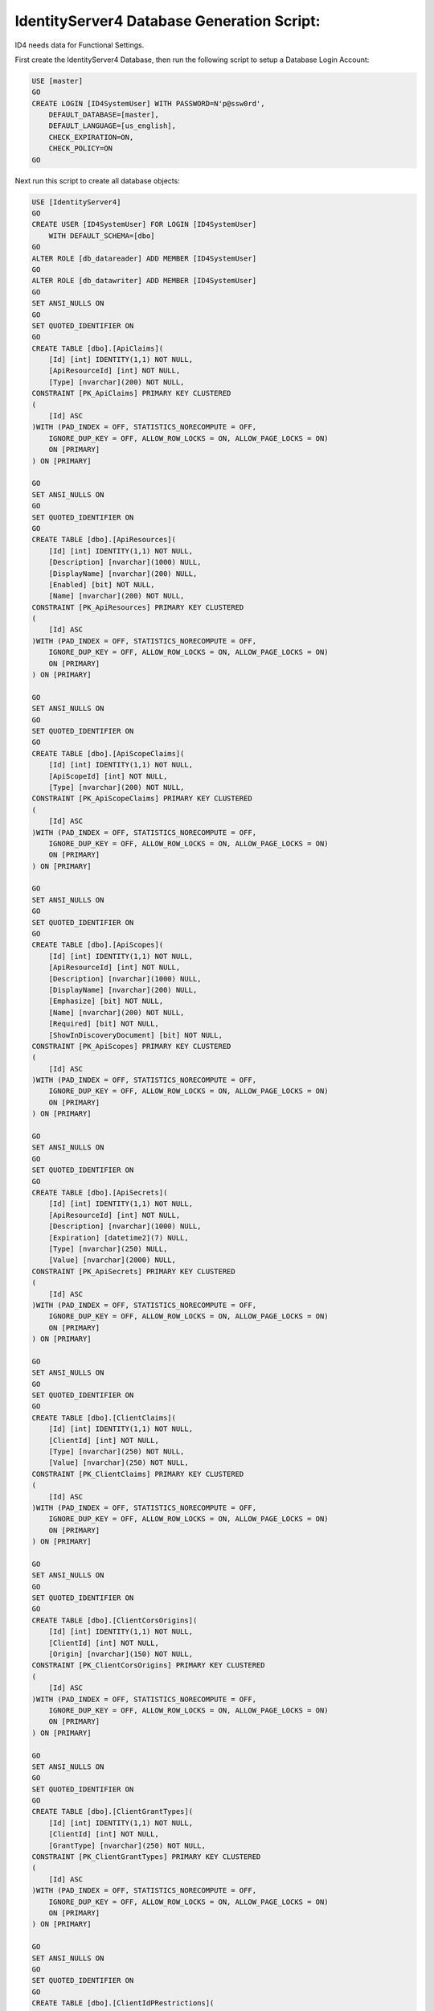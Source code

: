 IdentityServer4 Database Generation Script:
===========================================

ID4 needs data for Functional Settings.

First create the IdentityServer4 Database, then run the following script to setup a Database Login Account:

.. code-block:: sql

    USE [master]
    GO
    CREATE LOGIN [ID4SystemUser] WITH PASSWORD=N'p@ssw0rd', 
        DEFAULT_DATABASE=[master], 
        DEFAULT_LANGUAGE=[us_english], 
        CHECK_EXPIRATION=ON, 
        CHECK_POLICY=ON
    GO

Next run this script to create all database objects:

.. code-block:: sql

    USE [IdentityServer4]
    GO
    CREATE USER [ID4SystemUser] FOR LOGIN [ID4SystemUser] 
        WITH DEFAULT_SCHEMA=[dbo]
    GO
    ALTER ROLE [db_datareader] ADD MEMBER [ID4SystemUser]
    GO
    ALTER ROLE [db_datawriter] ADD MEMBER [ID4SystemUser]
    GO
    SET ANSI_NULLS ON
    GO
    SET QUOTED_IDENTIFIER ON
    GO
    CREATE TABLE [dbo].[ApiClaims](
        [Id] [int] IDENTITY(1,1) NOT NULL,
        [ApiResourceId] [int] NOT NULL,
        [Type] [nvarchar](200) NOT NULL,
    CONSTRAINT [PK_ApiClaims] PRIMARY KEY CLUSTERED 
    (
        [Id] ASC
    )WITH (PAD_INDEX = OFF, STATISTICS_NORECOMPUTE = OFF, 
        IGNORE_DUP_KEY = OFF, ALLOW_ROW_LOCKS = ON, ALLOW_PAGE_LOCKS = ON) 
        ON [PRIMARY]
    ) ON [PRIMARY]

    GO
    SET ANSI_NULLS ON
    GO
    SET QUOTED_IDENTIFIER ON
    GO
    CREATE TABLE [dbo].[ApiResources](
        [Id] [int] IDENTITY(1,1) NOT NULL,
        [Description] [nvarchar](1000) NULL,
        [DisplayName] [nvarchar](200) NULL,
        [Enabled] [bit] NOT NULL,
        [Name] [nvarchar](200) NOT NULL,
    CONSTRAINT [PK_ApiResources] PRIMARY KEY CLUSTERED 
    (
        [Id] ASC
    )WITH (PAD_INDEX = OFF, STATISTICS_NORECOMPUTE = OFF, 
        IGNORE_DUP_KEY = OFF, ALLOW_ROW_LOCKS = ON, ALLOW_PAGE_LOCKS = ON) 
        ON [PRIMARY]
    ) ON [PRIMARY]

    GO
    SET ANSI_NULLS ON
    GO
    SET QUOTED_IDENTIFIER ON
    GO
    CREATE TABLE [dbo].[ApiScopeClaims](
        [Id] [int] IDENTITY(1,1) NOT NULL,
        [ApiScopeId] [int] NOT NULL,
        [Type] [nvarchar](200) NOT NULL,
    CONSTRAINT [PK_ApiScopeClaims] PRIMARY KEY CLUSTERED 
    (
        [Id] ASC
    )WITH (PAD_INDEX = OFF, STATISTICS_NORECOMPUTE = OFF, 
        IGNORE_DUP_KEY = OFF, ALLOW_ROW_LOCKS = ON, ALLOW_PAGE_LOCKS = ON) 
        ON [PRIMARY]
    ) ON [PRIMARY]

    GO
    SET ANSI_NULLS ON
    GO
    SET QUOTED_IDENTIFIER ON
    GO
    CREATE TABLE [dbo].[ApiScopes](
        [Id] [int] IDENTITY(1,1) NOT NULL,
        [ApiResourceId] [int] NOT NULL,
        [Description] [nvarchar](1000) NULL,
        [DisplayName] [nvarchar](200) NULL,
        [Emphasize] [bit] NOT NULL,
        [Name] [nvarchar](200) NOT NULL,
        [Required] [bit] NOT NULL,
        [ShowInDiscoveryDocument] [bit] NOT NULL,
    CONSTRAINT [PK_ApiScopes] PRIMARY KEY CLUSTERED 
    (
        [Id] ASC
    )WITH (PAD_INDEX = OFF, STATISTICS_NORECOMPUTE = OFF, 
        IGNORE_DUP_KEY = OFF, ALLOW_ROW_LOCKS = ON, ALLOW_PAGE_LOCKS = ON) 
        ON [PRIMARY]
    ) ON [PRIMARY]

    GO
    SET ANSI_NULLS ON
    GO
    SET QUOTED_IDENTIFIER ON
    GO
    CREATE TABLE [dbo].[ApiSecrets](
        [Id] [int] IDENTITY(1,1) NOT NULL,
        [ApiResourceId] [int] NOT NULL,
        [Description] [nvarchar](1000) NULL,
        [Expiration] [datetime2](7) NULL,
        [Type] [nvarchar](250) NULL,
        [Value] [nvarchar](2000) NULL,
    CONSTRAINT [PK_ApiSecrets] PRIMARY KEY CLUSTERED 
    (
        [Id] ASC
    )WITH (PAD_INDEX = OFF, STATISTICS_NORECOMPUTE = OFF, 
        IGNORE_DUP_KEY = OFF, ALLOW_ROW_LOCKS = ON, ALLOW_PAGE_LOCKS = ON) 
        ON [PRIMARY]
    ) ON [PRIMARY]

    GO
    SET ANSI_NULLS ON
    GO
    SET QUOTED_IDENTIFIER ON
    GO
    CREATE TABLE [dbo].[ClientClaims](
        [Id] [int] IDENTITY(1,1) NOT NULL,
        [ClientId] [int] NOT NULL,
        [Type] [nvarchar](250) NOT NULL,
        [Value] [nvarchar](250) NOT NULL,
    CONSTRAINT [PK_ClientClaims] PRIMARY KEY CLUSTERED 
    (
        [Id] ASC
    )WITH (PAD_INDEX = OFF, STATISTICS_NORECOMPUTE = OFF, 
        IGNORE_DUP_KEY = OFF, ALLOW_ROW_LOCKS = ON, ALLOW_PAGE_LOCKS = ON) 
        ON [PRIMARY]
    ) ON [PRIMARY]

    GO
    SET ANSI_NULLS ON
    GO
    SET QUOTED_IDENTIFIER ON
    GO
    CREATE TABLE [dbo].[ClientCorsOrigins](
        [Id] [int] IDENTITY(1,1) NOT NULL,
        [ClientId] [int] NOT NULL,
        [Origin] [nvarchar](150) NOT NULL,
    CONSTRAINT [PK_ClientCorsOrigins] PRIMARY KEY CLUSTERED 
    (
        [Id] ASC
    )WITH (PAD_INDEX = OFF, STATISTICS_NORECOMPUTE = OFF, 
        IGNORE_DUP_KEY = OFF, ALLOW_ROW_LOCKS = ON, ALLOW_PAGE_LOCKS = ON) 
        ON [PRIMARY]
    ) ON [PRIMARY]

    GO
    SET ANSI_NULLS ON
    GO
    SET QUOTED_IDENTIFIER ON
    GO
    CREATE TABLE [dbo].[ClientGrantTypes](
        [Id] [int] IDENTITY(1,1) NOT NULL,
        [ClientId] [int] NOT NULL,
        [GrantType] [nvarchar](250) NOT NULL,
    CONSTRAINT [PK_ClientGrantTypes] PRIMARY KEY CLUSTERED 
    (
        [Id] ASC
    )WITH (PAD_INDEX = OFF, STATISTICS_NORECOMPUTE = OFF, 
        IGNORE_DUP_KEY = OFF, ALLOW_ROW_LOCKS = ON, ALLOW_PAGE_LOCKS = ON) 
        ON [PRIMARY]
    ) ON [PRIMARY]

    GO
    SET ANSI_NULLS ON
    GO
    SET QUOTED_IDENTIFIER ON
    GO
    CREATE TABLE [dbo].[ClientIdPRestrictions](
        [Id] [int] IDENTITY(1,1) NOT NULL,
        [ClientId] [int] NOT NULL,
        [Provider] [nvarchar](200) NOT NULL,
    CONSTRAINT [PK_ClientIdPRestrictions] PRIMARY KEY CLUSTERED 
    (
        [Id] ASC
    )WITH (PAD_INDEX = OFF, STATISTICS_NORECOMPUTE = OFF, 
        IGNORE_DUP_KEY = OFF, ALLOW_ROW_LOCKS = ON, ALLOW_PAGE_LOCKS = ON) 
        ON [PRIMARY]
    ) ON [PRIMARY]

    GO
    SET ANSI_NULLS ON
    GO
    SET QUOTED_IDENTIFIER ON
    GO
    CREATE TABLE [dbo].[ClientPostLogoutRedirectUris](
        [Id] [int] IDENTITY(1,1) NOT NULL,
        [ClientId] [int] NOT NULL,
        [PostLogoutRedirectUri] [nvarchar](2000) NOT NULL,
    CONSTRAINT [PK_ClientPostLogoutRedirectUris] PRIMARY KEY CLUSTERED 
    (
        [Id] ASC
    )WITH (PAD_INDEX = OFF, STATISTICS_NORECOMPUTE = OFF, 
        IGNORE_DUP_KEY = OFF, ALLOW_ROW_LOCKS = ON, ALLOW_PAGE_LOCKS = ON) 
        ON [PRIMARY]
    ) ON [PRIMARY]

    GO
    SET ANSI_NULLS ON
    GO
    SET QUOTED_IDENTIFIER ON
    GO
    CREATE TABLE [dbo].[ClientRedirectUris](
        [Id] [int] IDENTITY(1,1) NOT NULL,
        [ClientId] [int] NOT NULL,
        [RedirectUri] [nvarchar](2000) NOT NULL,
    CONSTRAINT [PK_ClientRedirectUris] PRIMARY KEY CLUSTERED 
    (
        [Id] ASC
    )WITH (PAD_INDEX = OFF, STATISTICS_NORECOMPUTE = OFF, 
        IGNORE_DUP_KEY = OFF, ALLOW_ROW_LOCKS = ON, ALLOW_PAGE_LOCKS = ON) 
        ON [PRIMARY]
    ) ON [PRIMARY]

    GO
    SET ANSI_NULLS ON
    GO
    SET QUOTED_IDENTIFIER ON
    GO
    CREATE TABLE [dbo].[Clients](
        [Id] [int] IDENTITY(1,1) NOT NULL,
        [AbsoluteRefreshTokenLifetime] [int] NOT NULL,
        [AccessTokenLifetime] [int] NOT NULL,
        [AccessTokenType] [int] NOT NULL,
        [AllowAccessTokensViaBrowser] [bit] NOT NULL,
        [AllowOfflineAccess] [bit] NOT NULL,
        [AllowPlainTextPkce] [bit] NOT NULL,
        [AllowRememberConsent] [bit] NOT NULL,
        [AlwaysIncludeUserClaimsInIdToken] [bit] NOT NULL,
        [AlwaysSendClientClaims] [bit] NOT NULL,
        [AuthorizationCodeLifetime] [int] NOT NULL,
        [ClientId] [nvarchar](200) NOT NULL,
        [ClientName] [nvarchar](200) NULL,
        [ClientUri] [nvarchar](2000) NULL,
        [EnableLocalLogin] [bit] NOT NULL,
        [Enabled] [bit] NOT NULL,
        [IdentityTokenLifetime] [int] NOT NULL,
        [IncludeJwtId] [bit] NOT NULL,
        [LogoUri] [nvarchar](max) NULL,
        [LogoutSessionRequired] [bit] NOT NULL,
        [LogoutUri] [nvarchar](max) NULL,
        [PrefixClientClaims] [bit] NOT NULL,
        [ProtocolType] [nvarchar](200) NOT NULL,
        [RefreshTokenExpiration] [int] NOT NULL,
        [RefreshTokenUsage] [int] NOT NULL,
        [RequireClientSecret] [bit] NOT NULL,
        [RequireConsent] [bit] NOT NULL,
        [RequirePkce] [bit] NOT NULL,
        [SlidingRefreshTokenLifetime] [int] NOT NULL,
        [UpdateAccessTokenClaimsOnRefresh] [bit] NOT NULL,
    CONSTRAINT [PK_Clients] PRIMARY KEY CLUSTERED 
    (
        [Id] ASC
    )WITH (PAD_INDEX = OFF, STATISTICS_NORECOMPUTE = OFF, 
        IGNORE_DUP_KEY = OFF, ALLOW_ROW_LOCKS = ON, ALLOW_PAGE_LOCKS = ON) 
        ON [PRIMARY]
    ) ON [PRIMARY]

    GO
    SET ANSI_NULLS ON
    GO
    SET QUOTED_IDENTIFIER ON
    GO
    CREATE TABLE [dbo].[ClientScopes](
        [Id] [int] IDENTITY(1,1) NOT NULL,
        [ClientId] [int] NOT NULL,
        [Scope] [nvarchar](200) NOT NULL,
    CONSTRAINT [PK_ClientScopes] PRIMARY KEY CLUSTERED 
    (
        [Id] ASC
    )WITH (PAD_INDEX = OFF, STATISTICS_NORECOMPUTE = OFF, 
        IGNORE_DUP_KEY = OFF, ALLOW_ROW_LOCKS = ON, ALLOW_PAGE_LOCKS = ON) 
        ON [PRIMARY]
    ) ON [PRIMARY]

    GO
    SET ANSI_NULLS ON
    GO
    SET QUOTED_IDENTIFIER ON
    GO
    CREATE TABLE [dbo].[ClientSecrets](
        [Id] [int] IDENTITY(1,1) NOT NULL,
        [ClientId] [int] NOT NULL,
        [Description] [nvarchar](2000) NULL,
        [Expiration] [datetime2](7) NULL,
        [Type] [nvarchar](250) NULL,
        [Value] [nvarchar](2000) NOT NULL,
    CONSTRAINT [PK_ClientSecrets] PRIMARY KEY CLUSTERED 
    (
        [Id] ASC
    )WITH (PAD_INDEX = OFF, STATISTICS_NORECOMPUTE = OFF, 
        IGNORE_DUP_KEY = OFF, ALLOW_ROW_LOCKS = ON, ALLOW_PAGE_LOCKS = ON) 
        ON [PRIMARY]
    ) ON [PRIMARY]

    GO
    SET ANSI_NULLS ON
    GO
    SET QUOTED_IDENTIFIER ON
    GO
    CREATE TABLE [dbo].[IdentityClaims](
        [Id] [int] IDENTITY(1,1) NOT NULL,
        [IdentityResourceId] [int] NOT NULL,
        [Type] [nvarchar](200) NOT NULL,
    CONSTRAINT [PK_IdentityClaims] PRIMARY KEY CLUSTERED 
    (
        [Id] ASC
    )WITH (PAD_INDEX = OFF, STATISTICS_NORECOMPUTE = OFF, 
        IGNORE_DUP_KEY = OFF, ALLOW_ROW_LOCKS = ON, ALLOW_PAGE_LOCKS = ON) 
        ON [PRIMARY]
    ) ON [PRIMARY]

    GO
    SET ANSI_NULLS ON
    GO
    SET QUOTED_IDENTIFIER ON
    GO
    CREATE TABLE [dbo].[IdentityResources](
        [Id] [int] IDENTITY(1,1) NOT NULL,
        [Description] [nvarchar](1000) NULL,
        [DisplayName] [nvarchar](200) NULL,
        [Emphasize] [bit] NOT NULL,
        [Enabled] [bit] NOT NULL,
        [Name] [nvarchar](200) NOT NULL,
        [Required] [bit] NOT NULL,
        [ShowInDiscoveryDocument] [bit] NOT NULL,
    CONSTRAINT [PK_IdentityResources] PRIMARY KEY CLUSTERED 
    (
        [Id] ASC
    )WITH (PAD_INDEX = OFF, STATISTICS_NORECOMPUTE = OFF, 
        IGNORE_DUP_KEY = OFF, ALLOW_ROW_LOCKS = ON, ALLOW_PAGE_LOCKS = ON) 
        ON [PRIMARY]
    ) ON [PRIMARY]

    GO
    SET ANSI_NULLS ON
    GO
    SET QUOTED_IDENTIFIER ON
    GO
    CREATE TABLE [dbo].[PersistedGrants](
        [Key] [nvarchar](200) NOT NULL,
        [ClientId] [nvarchar](200) NOT NULL,
        [CreationTime] [datetime2](7) NOT NULL,
        [Data] [nvarchar](max) NOT NULL,
        [Expiration] [datetime2](7) NULL,
        [SubjectId] [nvarchar](200) NULL,
        [Type] [nvarchar](50) NOT NULL,
    CONSTRAINT [PK_PersistedGrants] PRIMARY KEY CLUSTERED 
    (
        [Key] ASC
    )WITH (PAD_INDEX = OFF, STATISTICS_NORECOMPUTE = OFF, 
        IGNORE_DUP_KEY = OFF, ALLOW_ROW_LOCKS = ON, ALLOW_PAGE_LOCKS = ON) 
        ON [PRIMARY]
    ) ON [PRIMARY]

    GO
    ALTER TABLE [dbo].[ApiClaims]  WITH CHECK ADD  
        CONSTRAINT [FK_ApiClaims_ApiResources_ApiResourceId] 
        FOREIGN KEY([ApiResourceId])
        REFERENCES [dbo].[ApiResources] ([Id])
        ON DELETE CASCADE
    GO
    ALTER TABLE [dbo].[ApiClaims] CHECK 
        CONSTRAINT [FK_ApiClaims_ApiResources_ApiResourceId]
    GO
    ALTER TABLE [dbo].[ApiScopeClaims]  WITH CHECK ADD  
        CONSTRAINT [FK_ApiScopeClaims_ApiScopes_ApiScopeId] 
        FOREIGN KEY([ApiScopeId])
        REFERENCES [dbo].[ApiScopes] ([Id])
        ON DELETE CASCADE
    GO
    ALTER TABLE [dbo].[ApiScopeClaims] CHECK 
        CONSTRAINT [FK_ApiScopeClaims_ApiScopes_ApiScopeId]
    GO
    ALTER TABLE [dbo].[ApiScopes]  WITH CHECK ADD  
        CONSTRAINT [FK_ApiScopes_ApiResources_ApiResourceId] 
        FOREIGN KEY([ApiResourceId])
        REFERENCES [dbo].[ApiResources] ([Id])
        ON DELETE CASCADE
    GO
    ALTER TABLE [dbo].[ApiScopes] CHECK 
        CONSTRAINT [FK_ApiScopes_ApiResources_ApiResourceId]
    GO
    ALTER TABLE [dbo].[ApiSecrets]  WITH CHECK ADD  
        CONSTRAINT [FK_ApiSecrets_ApiResources_ApiResourceId] 
        FOREIGN KEY([ApiResourceId])
        REFERENCES [dbo].[ApiResources] ([Id])
        ON DELETE CASCADE
    GO
    ALTER TABLE [dbo].[ApiSecrets] CHECK 
        CONSTRAINT [FK_ApiSecrets_ApiResources_ApiResourceId]
    GO
    ALTER TABLE [dbo].[ClientClaims]  WITH CHECK ADD  
        CONSTRAINT [FK_ClientClaims_Clients_ClientId] 
        FOREIGN KEY([ClientId])
        REFERENCES [dbo].[Clients] ([Id])
        ON DELETE CASCADE
    GO
    ALTER TABLE [dbo].[ClientClaims] CHECK 
        CONSTRAINT [FK_ClientClaims_Clients_ClientId]
    GO
    ALTER TABLE [dbo].[ClientCorsOrigins]  WITH CHECK ADD  
        CONSTRAINT [FK_ClientCorsOrigins_Clients_ClientId] 
        FOREIGN KEY([ClientId])
        REFERENCES [dbo].[Clients] ([Id])
        ON DELETE CASCADE
    GO
    ALTER TABLE [dbo].[ClientCorsOrigins] CHECK 
        CONSTRAINT [FK_ClientCorsOrigins_Clients_ClientId]
    GO
    ALTER TABLE [dbo].[ClientGrantTypes]  WITH CHECK ADD  
        CONSTRAINT [FK_ClientGrantTypes_Clients_ClientId] 
        FOREIGN KEY([ClientId])
        REFERENCES [dbo].[Clients] ([Id])
        ON DELETE CASCADE
    GO
    ALTER TABLE [dbo].[ClientGrantTypes] CHECK 
        CONSTRAINT [FK_ClientGrantTypes_Clients_ClientId]
    GO
    ALTER TABLE [dbo].[ClientIdPRestrictions]  WITH CHECK ADD  
        CONSTRAINT [FK_ClientIdPRestrictions_Clients_ClientId] 
        FOREIGN KEY([ClientId])
        REFERENCES [dbo].[Clients] ([Id])
        ON DELETE CASCADE
    GO
        ALTER TABLE [dbo].[ClientIdPRestrictions] CHECK 
        CONSTRAINT [FK_ClientIdPRestrictions_Clients_ClientId]
    GO
    ALTER TABLE [dbo].[ClientPostLogoutRedirectUris]  WITH CHECK ADD  
        CONSTRAINT [FK_ClientPostLogoutRedirectUris_Clients_ClientId] 
        FOREIGN KEY([ClientId])
        REFERENCES [dbo].[Clients] ([Id])
        ON DELETE CASCADE
    GO
    ALTER TABLE [dbo].[ClientPostLogoutRedirectUris] CHECK 
        CONSTRAINT [FK_ClientPostLogoutRedirectUris_Clients_ClientId]
    GO
    ALTER TABLE [dbo].[ClientRedirectUris]  WITH CHECK ADD  
        CONSTRAINT [FK_ClientRedirectUris_Clients_ClientId] 
        FOREIGN KEY([ClientId])
        REFERENCES [dbo].[Clients] ([Id])
        ON DELETE CASCADE
    GO
    ALTER TABLE [dbo].[ClientRedirectUris] CHECK 
        CONSTRAINT [FK_ClientRedirectUris_Clients_ClientId]
    GO
    ALTER TABLE [dbo].[ClientScopes]  WITH CHECK ADD  
        CONSTRAINT [FK_ClientScopes_Clients_ClientId] 
        FOREIGN KEY([ClientId])
        REFERENCES [dbo].[Clients] ([Id])
        ON DELETE CASCADE
    GO
    ALTER TABLE [dbo].[ClientScopes] CHECK 
        CONSTRAINT [FK_ClientScopes_Clients_ClientId]
    GO
    ALTER TABLE [dbo].[ClientSecrets]  WITH CHECK ADD  
        CONSTRAINT [FK_ClientSecrets_Clients_ClientId] 
        FOREIGN KEY([ClientId])
        REFERENCES [dbo].[Clients] ([Id])
        ON DELETE CASCADE
    GO
    ALTER TABLE [dbo].[ClientSecrets] CHECK 
        CONSTRAINT [FK_ClientSecrets_Clients_ClientId]
    GO
    ALTER TABLE [dbo].[IdentityClaims]  WITH CHECK ADD  
        CONSTRAINT [FK_IdentityClaims_IdentityResources_IdentityResourceId] 
        FOREIGN KEY([IdentityResourceId])
        REFERENCES [dbo].[IdentityResources] ([Id])
        ON DELETE CASCADE
    GO
    ALTER TABLE [dbo].[IdentityClaims] CHECK 
        CONSTRAINT [FK_IdentityClaims_IdentityResources_IdentityResourceId]
    GO

    GRANT SELECT ON [dbo].[ApiClaims] TO ID4SystemUser;
    GRANT SELECT ON [dbo].[ApiResources] TO ID4SystemUser;
    GRANT SELECT ON [dbo].[ApiScopeClaims] TO ID4SystemUser;
    GRANT SELECT ON [dbo].[ApiScopes] TO ID4SystemUser;
    GRANT SELECT ON [dbo].[ApiSecrets] TO ID4SystemUser;
    GRANT SELECT ON [dbo].[ClientClaims] TO ID4SystemUser;
    GRANT SELECT ON [dbo].[ClientCorsOrigins] TO ID4SystemUser;
    GRANT SELECT ON [dbo].[ClientGrantTypes] TO ID4SystemUser;
    GRANT SELECT ON [dbo].[ClientIdPRestrictions] TO ID4SystemUser;
    GRANT SELECT ON [dbo].[ClientPostLogoutRedirectUris] TO ID4SystemUser;
    GRANT SELECT ON [dbo].[ClientRedirectUris] TO ID4SystemUser;
    GRANT SELECT ON [dbo].[Clients] TO ID4SystemUser;
    GRANT SELECT ON [dbo].[ClientScopes] TO ID4SystemUser;
    GRANT SELECT ON [dbo].[ClientSecrets] TO ID4SystemUser;
    GRANT SELECT ON [dbo].[IdentityClaims] TO ID4SystemUser;
    GRANT SELECT ON [dbo].[IdentityResources] TO ID4SystemUser;
    GRANT SELECT, INSERT, DELETE ON [dbo].[PersistedGrants] TO ID4SystemUser;

